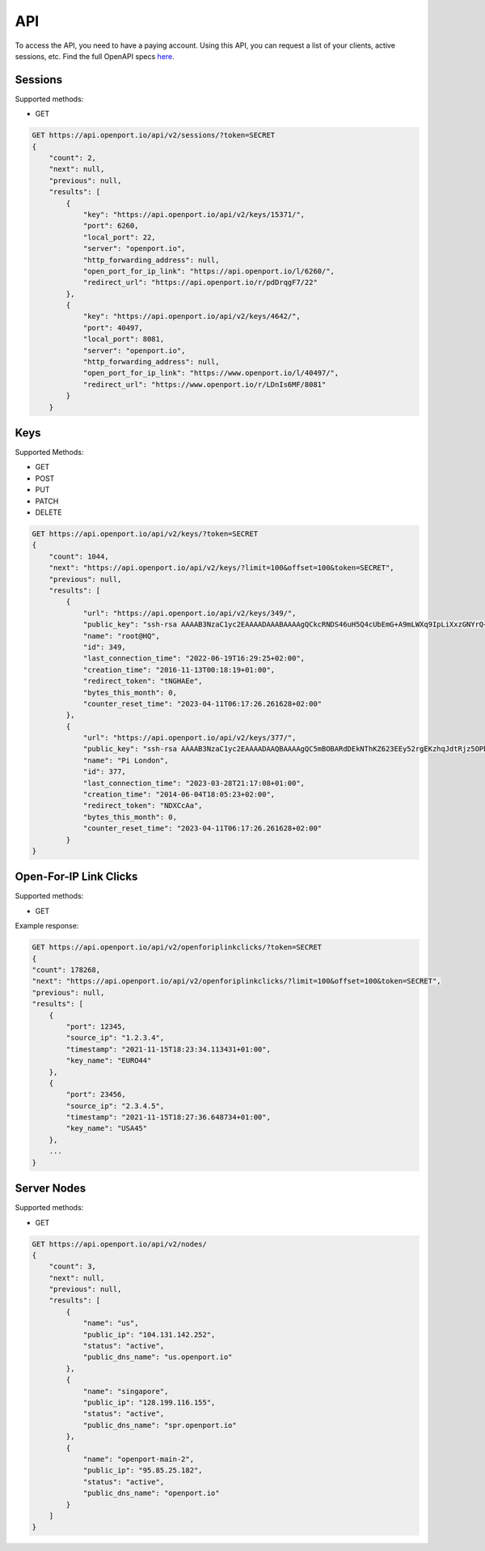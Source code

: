 .. _api:

API
===

To access the API, you need to have a paying account.
Using this API, you can request a list of your clients, active sessions, etc.
Find the full OpenAPI specs `here <https://api.openport.io/api/v2/specs/>`_.

.. _api-sessions:

Sessions
--------

Supported methods:

- GET

.. code-block::

    GET https://api.openport.io/api/v2/sessions/?token=SECRET
    {
        "count": 2,
        "next": null,
        "previous": null,
        "results": [
            {
                "key": "https://api.openport.io/api/v2/keys/15371/",
                "port": 6260,
                "local_port": 22,
                "server": "openport.io",
                "http_forwarding_address": null,
                "open_port_for_ip_link": "https://api.openport.io/l/6260/",
                "redirect_url": "https://api.openport.io/r/pdDrqgF7/22"
            },
            {
                "key": "https://api.openport.io/api/v2/keys/4642/",
                "port": 40497,
                "local_port": 8081,
                "server": "openport.io",
                "http_forwarding_address": null,
                "open_port_for_ip_link": "https://www.openport.io/l/40497/",
                "redirect_url": "https://www.openport.io/r/LDnIs6MF/8081"
            }
        }

Keys
----
Supported Methods:

- GET
- POST
- PUT
- PATCH
- DELETE


.. code-block::

    GET https://api.openport.io/api/v2/keys/?token=SECRET
    {
        "count": 1044,
        "next": "https://api.openport.io/api/v2/keys/?limit=100&offset=100&token=SECRET",
        "previous": null,
        "results": [
            {
                "url": "https://api.openport.io/api/v2/keys/349/",
                "public_key": "ssh-rsa AAAAB3NzaC1yc2EAAAADAAABAAAAgQCkcRNDS46uH5Q4cUbEmG+A9mLWXq9IpLiXxzGNYrQ+DYsyzh8qf3ZmG/L+/R3Gu0eY82AtfPLlDAvI9+DrbWAAmK7Qap5l+2vyiZ2zCNgKS0jVOw4R2yGt1kOQqd/mypSSAbxbcYrbPvtAoDSlR7RmVikQ+hfFjgvtCTVrBI7ijQ== root",
                "name": "root@HQ",
                "id": 349,
                "last_connection_time": "2022-06-19T16:29:25+02:00",
                "creation_time": "2016-11-13T00:18:19+01:00",
                "redirect_token": "tNGHAEe",
                "bytes_this_month": 0,
                "counter_reset_time": "2023-04-11T06:17:26.261628+02:00"
            },
            {
                "url": "https://api.openport.io/api/v2/keys/377/",
                "public_key": "ssh-rsa AAAAB3NzaC1yc2EAAAADAAQBAAAAgQC5mBOBARdDEkNThKZ623EEy52rgEKzhqJdtRjz5OPba1tzgOf0VbrsYRykaZyyJ+HnvByJzFgjdClFaSxBO8c8L0gNlsDd+UOvR4NBP++TSl0bcbd+iXFgpJMM3H1TUyAUKEG6CJ6raPZriwzyG3y8acPRawtn+oWPT5oWsEw6bQ== pi",
                "name": "Pi London",
                "id": 377,
                "last_connection_time": "2023-03-28T21:17:08+01:00",
                "creation_time": "2014-06-04T18:05:23+02:00",
                "redirect_token": "NDXCcAa",
                "bytes_this_month": 0,
                "counter_reset_time": "2023-04-11T06:17:26.261628+02:00"
            }
    }

.. _api-open-for-ip-link-click:

Open-For-IP Link Clicks
-----------------------

Supported methods:

- GET

Example response:

.. code-block::

    GET https://api.openport.io/api/v2/openforiplinkclicks/?token=SECRET
    {
    "count": 178268,
    "next": "https://api.openport.io/api/v2/openforiplinkclicks/?limit=100&offset=100&token=SECRET",
    "previous": null,
    "results": [
        {
            "port": 12345,
            "source_ip": "1.2.3.4",
            "timestamp": "2021-11-15T18:23:34.113431+01:00",
            "key_name": "EURO44"
        },
        {
            "port": 23456,
            "source_ip": "2.3.4.5",
            "timestamp": "2021-11-15T18:27:36.648734+01:00",
            "key_name": "USA45"
        },
        ...
    }



Server Nodes
------------

Supported methods:

- GET


.. code-block::

    GET https://api.openport.io/api/v2/nodes/
    {
        "count": 3,
        "next": null,
        "previous": null,
        "results": [
            {
                "name": "us",
                "public_ip": "104.131.142.252",
                "status": "active",
                "public_dns_name": "us.openport.io"
            },
            {
                "name": "singapore",
                "public_ip": "128.199.116.155",
                "status": "active",
                "public_dns_name": "spr.openport.io"
            },
            {
                "name": "openport-main-2",
                "public_ip": "95.85.25.182",
                "status": "active",
                "public_dns_name": "openport.io"
            }
        ]
    }

